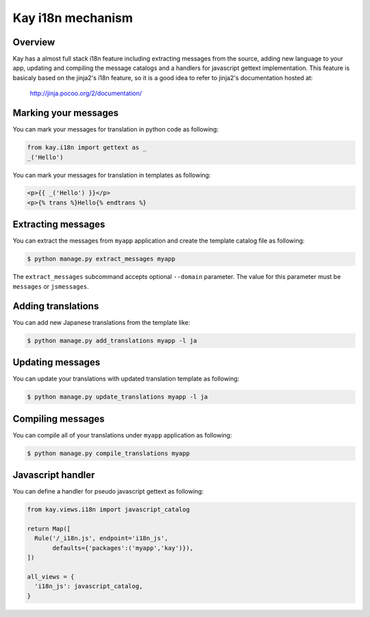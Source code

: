 ==================
Kay i18n mechanism
==================

Overview
--------

Kay has a almost full stack i18n feature including extracting messages
from the source, adding new language to your app, updating and
compiling the message catalogs and a handlers for javascript gettext
implementation. This feature is basicaly based on the jinja2's i18n
feature, so it is a good idea to refer to jinja2's documentation
hosted at:

  http://jinja.pocoo.org/2/documentation/

Marking your messages
---------------------

You can mark your messages for translation in python code as
following:

.. code-block:: python

  from kay.i18n import gettext as _
  _('Hello')

You can mark your messages for translation in templates as following:

.. code-block:: html

  <p>{{ _('Hello') }}</p>
  <p>{% trans %}Hello{% endtrans %}

Extracting messages
-------------------

You can extract the messages from ``myapp`` application and create the
template catalog file as following:

.. code-block:: bash

   $ python manage.py extract_messages myapp

The ``extract_messages`` subcommand accepts optional ``--domain``
parameter. The value for this parameter must be ``messages`` or
``jsmessages``.


Adding translations
-------------------

You can add new Japanese translations from the template like:

.. code-block:: bash

  $ python manage.py add_translations myapp -l ja

Updating messages
-----------------

You can update your translations with updated translation template as
following:

.. code-block:: bash

   $ python manage.py update_translations myapp -l ja


Compiling messages
------------------

You can compile all of your translations under ``myapp`` application
as following:

.. code-block:: bash

  $ python manage.py compile_translations myapp


Javascript handler
------------------

You can define a handler for pseudo javascript gettext as following:

.. code-block:: python

  from kay.views.i18n import javascript_catalog

  return Map([
    Rule('/_i18n.js', endpoint='i18n_js',
         defaults={'packages':('myapp','kay')}),
  ])

  all_views = {
    'i18n_js': javascript_catalog,
  }

